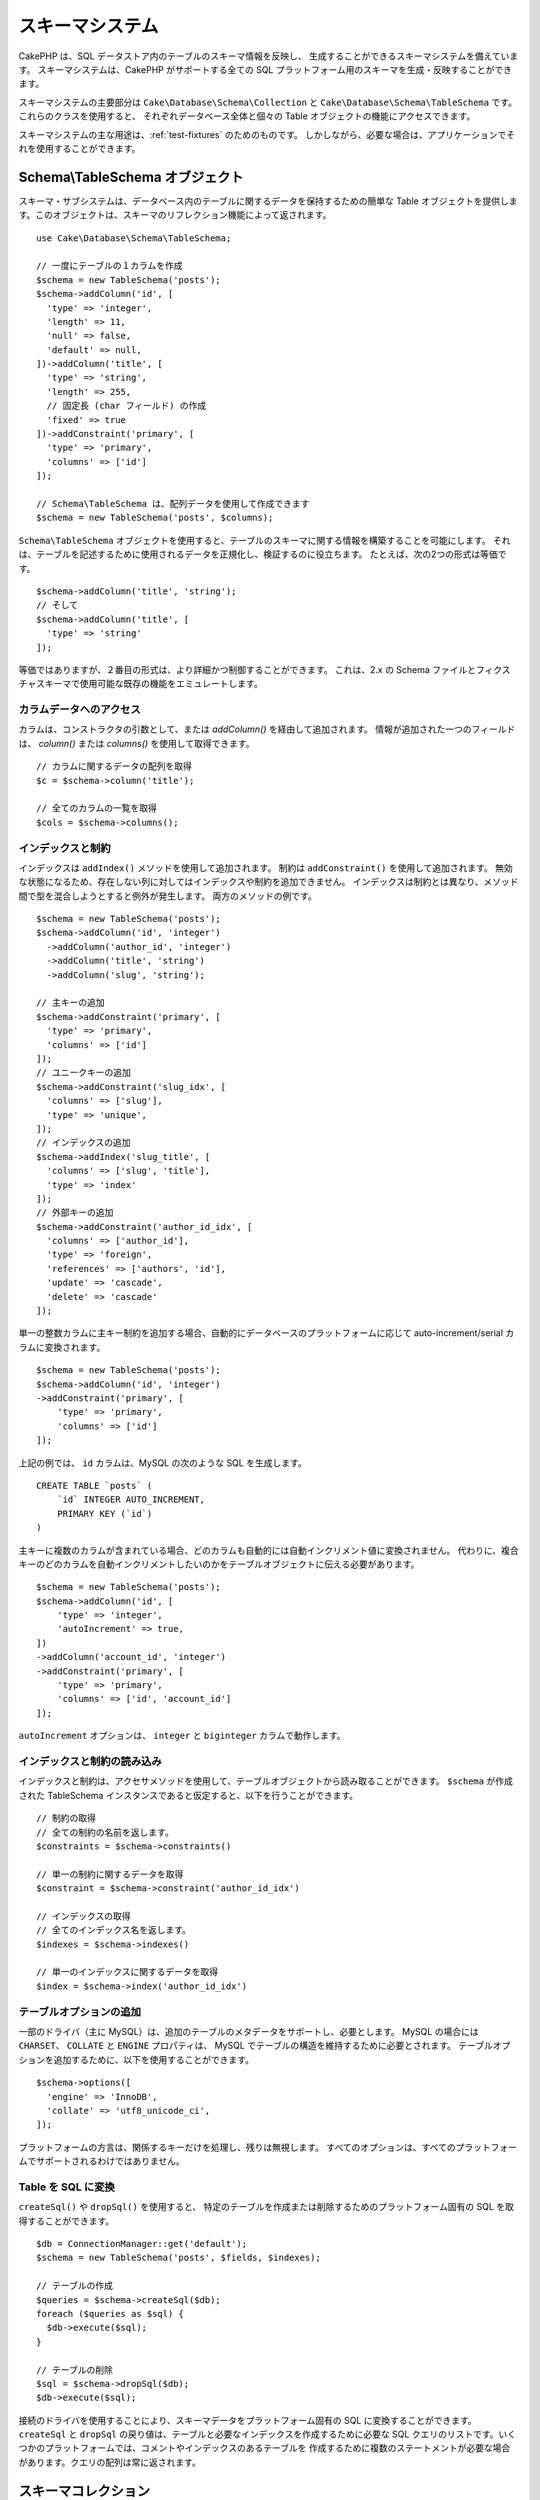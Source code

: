 スキーマシステム
################

.. php:namespace:: Cake\Database\Schema

CakePHP は、SQL データストア内のテーブルのスキーマ情報を反映し、
生成することができるスキーマシステムを備えています。
スキーマシステムは、CakePHP がサポートする全ての
SQL プラットフォーム用のスキーマを生成・反映することができます。

スキーマシステムの主要部分は ``Cake\Database\Schema\Collection`` と
``Cake\Database\Schema\TableSchema`` です。これらのクラスを使用すると、
それぞれデータベース全体と個々の Table オブジェクトの機能にアクセスできます。

スキーマシステムの主な用途は、:ref:`test-fixtures` のためのものです。
しかしながら、必要な場合は、アプリケーションでそれを使用することができます。

Schema\\TableSchema オブジェクト
================================

.. php:class:: TableSchema

スキーマ・サブシステムは、データベース内のテーブルに関するデータを保持するための簡単な
Table オブジェクトを提供します。このオブジェクトは、スキーマのリフレクション機能によって返されます。 ::

    use Cake\Database\Schema\TableSchema;

    // 一度にテーブルの１カラムを作成
    $schema = new TableSchema('posts');
    $schema->addColumn('id', [
      'type' => 'integer',
      'length' => 11,
      'null' => false,
      'default' => null,
    ])->addColumn('title', [
      'type' => 'string',
      'length' => 255,
      // 固定長 (char フィールド) の作成
      'fixed' => true
    ])->addConstraint('primary', [
      'type' => 'primary',
      'columns' => ['id']
    ]);

    // Schema\TableSchema は、配列データを使用して作成できます
    $schema = new TableSchema('posts', $columns);

``Schema\TableSchema`` オブジェクトを使用すると、テーブルのスキーマに関する情報を構築することを可能にします。
それは、テーブルを記述するために使用されるデータを正規化し、検証するのに役立ちます。
たとえば、次の2つの形式は等価です。 ::

    $schema->addColumn('title', 'string');
    // そして
    $schema->addColumn('title', [
      'type' => 'string'
    ]);

等価ではありますが、２番目の形式は、より詳細かつ制御することができます。
これは、2.x の Schema ファイルとフィクスチャスキーマで使用可能な既存の機能をエミュレートします。

カラムデータへのアクセス
------------------------

カラムは、コンストラクタの引数として、または `addColumn()` を経由して追加されます。
情報が追加された一つのフィールドは、 `column()` または `columns()` を使用して取得できます。 ::

    // カラムに関するデータの配列を取得
    $c = $schema->column('title');

    // 全てのカラムの一覧を取得
    $cols = $schema->columns();


インデックスと制約
------------------

インデックスは ``addIndex()`` メソッドを使用して追加されます。
制約は ``addConstraint()`` を使用して追加されます。
無効な状態になるため、存在しない列に対してはインデックスや制約を追加できません。
インデックスは制約とは異なり、メソッド間で型を混合しようとすると例外が発生します。
両方のメソッドの例です。 ::

    $schema = new TableSchema('posts');
    $schema->addColumn('id', 'integer')
      ->addColumn('author_id', 'integer')
      ->addColumn('title', 'string')
      ->addColumn('slug', 'string');

    // 主キーの追加
    $schema->addConstraint('primary', [
      'type' => 'primary',
      'columns' => ['id']
    ]);
    // ユニークキーの追加
    $schema->addConstraint('slug_idx', [
      'columns' => ['slug'],
      'type' => 'unique',
    ]);
    // インデックスの追加
    $schema->addIndex('slug_title', [
      'columns' => ['slug', 'title'],
      'type' => 'index'
    ]);
    // 外部キーの追加
    $schema->addConstraint('author_id_idx', [
      'columns' => ['author_id'],
      'type' => 'foreign',
      'references' => ['authors', 'id'],
      'update' => 'cascade',
      'delete' => 'cascade'
    ]);

単一の整数カラムに主キー制約を追加する場合、自動的にデータベースのプラットフォームに応じて
auto-increment/serial カラムに変換されます。 ::

    $schema = new TableSchema('posts');
    $schema->addColumn('id', 'integer')
    ->addConstraint('primary', [
        'type' => 'primary',
        'columns' => ['id']
    ]);

上記の例では、 ``id`` カラムは、MySQL の次のような SQL を生成します。 ::

    CREATE TABLE `posts` (
        `id` INTEGER AUTO_INCREMENT,
        PRIMARY KEY (`id`)
    )

主キーに複数のカラムが含まれている場合、どのカラムも自動的には自動インクリメント値に変換されません。
代わりに、複合キーのどのカラムを自動インクリメントしたいのかをテーブルオブジェクトに伝える必要があります。 ::

    $schema = new TableSchema('posts');
    $schema->addColumn('id', [
        'type' => 'integer',
        'autoIncrement' => true,
    ])
    ->addColumn('account_id', 'integer')
    ->addConstraint('primary', [
        'type' => 'primary',
        'columns' => ['id', 'account_id']
    ]);

``autoIncrement`` オプションは、 ``integer`` と ``biginteger`` カラムで動作します。

インデックスと制約の読み込み
----------------------------

インデックスと制約は、アクセサメソッドを使用して、テーブルオブジェクトから読み取ることができます。
``$schema`` が作成された TableSchema インスタンスであると仮定すると、以下を行うことができます。 ::

    // 制約の取得
    // 全ての制約の名前を返します。
    $constraints = $schema->constraints()

    // 単一の制約に関するデータを取得
    $constraint = $schema->constraint('author_id_idx')

    // インデックスの取得
    // 全てのインデックス名を返します。
    $indexes = $schema->indexes()

    // 単一のインデックスに関するデータを取得
    $index = $schema->index('author_id_idx')


テーブルオプションの追加
------------------------

一部のドライバ（主に MySQL）は、追加のテーブルのメタデータをサポートし、必要とします。
MySQL の場合には ``CHARSET``、 ``COLLATE`` と ``ENGINE`` プロパティは、
MySQL でテーブルの構造を維持するために必要とされます。
テーブルオプションを追加するために、以下を使用することができます。 ::

    $schema->options([
      'engine' => 'InnoDB',
      'collate' => 'utf8_unicode_ci',
    ]);

プラットフォームの方言は、関係するキーだけを処理し、残りは無視します。
すべてのオプションは、すべてのプラットフォームでサポートされるわけではありません。

Table を SQL に変換
-------------------

``createSql()`` や ``dropSql()`` を使用すると、
特定のテーブルを作成または削除するためのプラットフォーム固有の SQL を取得することができます。 ::

    $db = ConnectionManager::get('default');
    $schema = new TableSchema('posts', $fields, $indexes);

    // テーブルの作成
    $queries = $schema->createSql($db);
    foreach ($queries as $sql) {
      $db->execute($sql);
    }

    // テーブルの削除
    $sql = $schema->dropSql($db);
    $db->execute($sql);

接続のドライバを使用することにより、スキーマデータをプラットフォーム固有の SQL に変換することができます。
``createSql`` と ``dropSql`` の戻り値は、テーブルと必要なインデックスを作成するために必要な
SQL クエリのリストです。いくつかのプラットフォームでは、コメントやインデックスのあるテーブルを
作成するために複数のステートメントが必要な場合があります。クエリの配列は常に返されます。


スキーマコレクション
====================

.. php:class:: Collection

``Collection`` は、接続中に利用可能なさまざまなテーブルへのアクセスを提供します。
これを使用すると、テーブルのリストを取得したり、テーブルを :php:class:`TableSchema`
オブジェクトに反映させることができます。クラスの基本的な使い方は次のようになります。 ::

    $db = ConnectionManager::get('default');

    // スキーマコレクションの作成
    $collection = $db->schemaCollection();

    // テーブル名の取得
    $tables = $collection->listTables();

    // 単一テーブル (Schema\TableSchema インスタンス) の取得
    $tableSchema = $collection->describe('posts');

